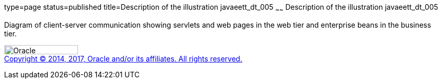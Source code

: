 type=page
status=published
title=Description of the illustration javaeett_dt_005
~~~~~~
Description of the illustration javaeett_dt_005
===============================================

Diagram of client-server communication showing servlets and web pages in
the web tier and enterprise beans in the business tier.

image:../img/oracle.gif[Oracle,width=144,height=18] +
link:../cpyr.html[Copyright © 2014,
2017, Oracle and/or its affiliates. All rights reserved.]
